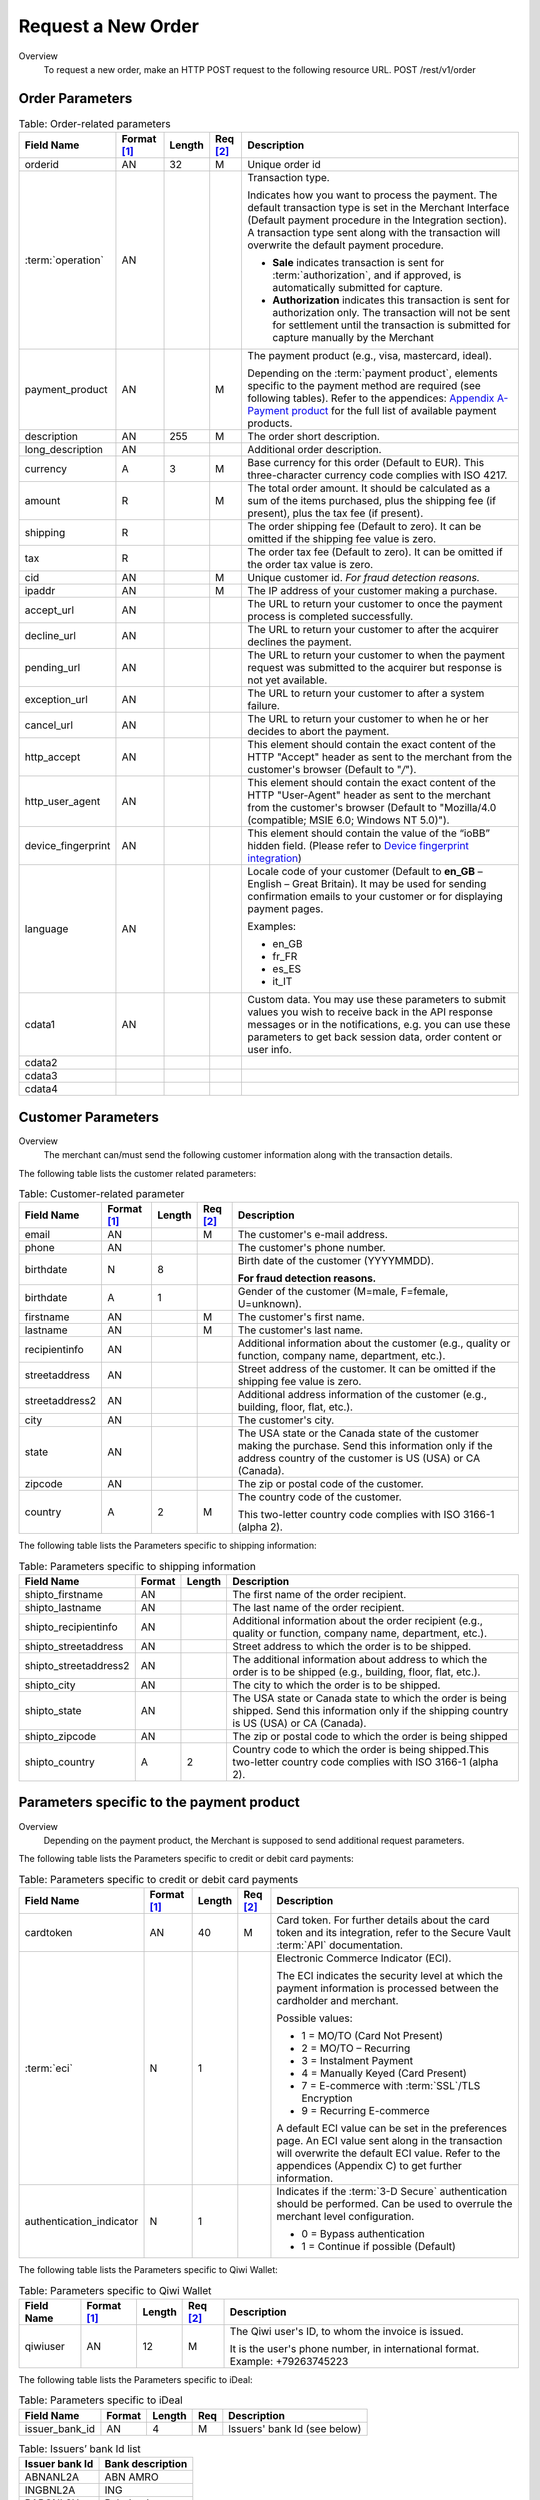 
-------------------
Request a New Order
-------------------

Overview
  To request a new order, make an HTTP POST request to the following resource URL.
  POST /rest/v1/order


Order Parameters
----------------

.. table:: Table: Order-related parameters
  :class: table-with-wrap

  ====================  ===========  =======  ========  =====================================================================================================================================================================================================================================================================
  Field Name        	Format [1]_  Length   Req [2]_  Description
  ====================  ===========  =======  ========  =====================================================================================================================================================================================================================================================================
  orderid               AN           32       M         Unique order id
  :term:`operation`     AN                              Transaction type.

                                                        Indicates how you want to process the payment. The default transaction type is set in the Merchant Interface (Default payment procedure in the Integration section). A transaction type sent along with the transaction will overwrite the default payment procedure.

                                                        - **Sale** indicates transaction is sent for :term:`authorization`, and if approved, is automatically submitted for capture.
                                                        - **Authorization** indicates this transaction is sent for authorization only. The transaction will not be sent for settlement until the transaction is submitted for capture manually by the Merchant
  payment_product       AN                    M         The payment product (e.g., visa, mastercard, ideal).

                                                        Depending on the :term:`payment product`, elements specific to the payment method are required (see following tables).
                                                        Refer to the appendices: `Appendix A-Payment product`_ for the full list of available payment products.
  description           AN           255      M         The order short description.
  long_description      AN                              Additional order description.
  currency              A            3        M         Base currency for this order (Default to EUR).
                                                        This three-character currency code complies with ISO 4217.
  amount                R                     M         The total order amount. It should be calculated as a sum of the items purchased, plus the shipping fee (if present), plus the tax fee (if present).
  shipping              R                               The order shipping fee (Default to zero).
                                                        It can be omitted if the shipping fee value is zero.
  tax                   R                               The order tax fee (Default to zero).
                                                        It can be omitted if the order tax value is zero.
  cid                   AN                    M         Unique customer id.
                                                        *For fraud detection reasons.*
  ipaddr                AN                    M         The IP address of your customer making a purchase.
  accept_url            AN                              The URL to return your customer to once the payment process is completed successfully.
  decline_url           AN                              The URL to return your customer to after the acquirer declines the payment.
  pending_url           AN                              The URL to return your customer to when the payment request was submitted to the acquirer but response is not yet available.
  exception_url         AN                              The URL to return your customer to after a system failure.
  cancel_url            AN                              The URL to return your customer to when he or her decides to abort the payment.
  http_accept           AN                              This element should contain the exact content of the HTTP "Accept" header as sent to the merchant from the customer's browser (Default to "*/*").
  http_user_agent       AN                              This element should contain the exact content of the HTTP "User-Agent" header as sent to the merchant from the customer's browser (Default to "Mozilla/4.0 (compatible; MSIE 6.0; Windows NT 5.0)").
  device_fingerprint    AN                              This element should contain the value of the “ioBB” hidden field. (Please refer to `Device fingerprint integration`_)
  language              AN                              Locale code of your customer (Default to **en_GB** – English – Great Britain).
                                                        It may be used for sending confirmation emails to your customer or for displaying payment pages.

                                                        Examples:

                                                        - en_GB
                                                        - fr_FR
                                                        - es_ES
                                                        - it_IT
  cdata1                AN                              Custom data. You may use these parameters to submit values you wish to receive back in the API response messages or in the notifications, e.g. you can use these parameters to get back session data, order content or user info.
  cdata2
  cdata3
  cdata4
  ====================  ===========  =======  ========  =====================================================================================================================================================================================================================================================================

.. _Appendix A-Payment product: http://hipay-tpp-gateway-api.readthedocs.org/en/latest/AppendixA-PaymentProduct.html  
.. _Device fingerprint integration: http://hipay-tpp-gateway-api.readthedocs.org/en/latest/Chap8-DeviceFingerprintIntegration.html
  
Customer Parameters
-------------------
Overview
  The merchant can/must send the following customer information along with the transaction details.

The following table lists the customer related parameters:

.. table:: Table: Customer-related parameter
  :class: table-with-wrap

  ====================  ===========  =======  ========  =====================================================================================================================================================================
  Field Name            Format [1]_  Length   Req [2]_  Description
  ====================  ===========  =======  ========  =====================================================================================================================================================================
  email                 AN                    M         The customer's e-mail address.
  phone                 AN                              The customer's phone number.
  birthdate             N            8                  Birth date of the customer (YYYYMMDD).

                                                        **For fraud detection reasons.**
  birthdate             A            1                  Gender of the customer (M=male, F=female, U=unknown).
  firstname	            AN                    M         The customer's first name.
  lastname              AN                    M         The customer's last name.
  recipientinfo         AN                              Additional information about the customer (e.g., quality or function, company name, department, etc.).
  streetaddress         AN                              Street address of the customer.
                                                        It can be omitted if the shipping fee value is zero.
  streetaddress2        AN                              Additional address information of the customer (e.g., building, floor, flat, etc.).
  city                  AN                              The customer's city.
  state                 AN                              The USA state or the Canada state of the customer making the purchase. Send this information only if the address country of the customer is US (USA) or CA (Canada).
  zipcode               AN                              The zip or postal code of the customer.
  country               A            2        M         The country code of the customer.

                                                        This two-letter country code complies with ISO 3166-1 (alpha 2).
  ====================  ===========  =======  ========  =====================================================================================================================================================================

The following table lists the Parameters specific to shipping information:

.. table:: Table: Parameters specific to shipping information
  :class: table-with-wrap

  ======================  =========  =======  =====================================================================================================================================================================
  Field Name        	  Format     Length   Description
  ======================  =========  =======  =====================================================================================================================================================================
  shipto_firstname        AN                  The first name of the order recipient.
  shipto_lastname         AN                  The last name of the order recipient.
  shipto_recipientinfo    AN                  Additional information about the order recipient (e.g., quality or function, company name, department, etc.).
  shipto_streetaddress    AN                  Street address to which the order is to be shipped.
  shipto_streetaddress2   AN                  The additional information about address to which the order is to be shipped (e.g., building, floor, flat, etc.).
  shipto_city             AN                  The city to which the order is to be shipped.
  shipto_state            AN                  The USA state or Canada state to which the order is being shipped. Send this information only if the shipping country is US (USA) or CA (Canada).
  shipto_zipcode          AN                  The zip or postal code to which the order is being shipped
  shipto_country          A           2       Country code to which the order is being shipped.This two-letter country code complies with ISO 3166-1 (alpha 2).
  ======================  =========  =======  =====================================================================================================================================================================


Parameters specific to the payment product
------------------------------------------
Overview
  Depending on the payment product, the Merchant is supposed to send additional request parameters.

The following table lists the Parameters specific to credit or debit card payments:

.. table:: Table: Parameters specific to credit or debit card payments
  :class: table-with-wrap

  =========================  ===========  =======  ========  =====================================================================================================================================================================
  Field Name        	     Format [1]_  Length   Req [2]_  Description
  =========================  ===========  =======  ========  =====================================================================================================================================================================
  cardtoken                  AN           40       M         Card token.
                                                             For further details about the card token and its integration, refer to the Secure Vault :term:`API` documentation.
  :term:`eci`                N            1                  Electronic Commerce Indicator (ECI).

                                                             The ECI indicates the security level at which the payment information is processed between the cardholder and merchant.

                                                             Possible values:

                                                             - 1 = MO/TO (Card Not Present)
                                                             - 2 = MO/TO – Recurring
                                                             - 3 = Instalment Payment
                                                             - 4 = Manually Keyed (Card Present)
                                                             - 7 = E-commerce with :term:`SSL`/TLS Encryption
                                                             - 9 = Recurring E-commerce

                                                             A default ECI value can be set in the preferences page.
                                                             An ECI value sent along in the transaction will overwrite the default ECI value.
                                                             Refer to the appendices (Appendix C) to get further information.
  authentication_indicator   N            1                  Indicates if the :term:`3-D Secure` authentication should be performed. Can be used to overrule the merchant level configuration.

                                                             - 0 = Bypass authentication
                                                             - 1 = Continue if possible (Default)
  =========================  ===========  =======  ========  =====================================================================================================================================================================

The following table lists the Parameters specific to Qiwi Wallet:

.. table:: Table: Parameters specific to Qiwi Wallet
  :class: table-with-wrap

  =========================  ===========  =======  ========  ===============================================================================
  Field Name        	     Format [1]_  Length   Req [2]_  Description
  =========================  ===========  =======  ========  ===============================================================================
  qiwiuser                   AN           12       M         The Qiwi user's ID, to whom the invoice is issued.

                                                             It is the user's phone number, in international format. Example: +79263745223
  =========================  ===========  =======  ========  ===============================================================================

The following table lists the Parameters specific to iDeal:

.. table:: Table: Parameters specific to iDeal

  =========================  =======  =======  ====  =================================
  Field Name        	     Format   Length   Req   Description
  =========================  =======  =======  ====  =================================
  issuer_bank_id             AN        4       M     Issuers' bank Id (see below)
  =========================  =======  =======  ====  =================================

.. table:: Table: Issuers’ bank Id list

    ==============  ===================
    Issuer bank Id  Bank description
    ==============  ===================
    ABNANL2A        ABN AMRO
    INGBNL2A        ING
    RABONL2U        Rabobank
    SNSBNL2A        SNS Bank
    ASNBNL21        ASN Bank
    FRBKNL2L        Friesland Bank
    KNABNL2H        Knab
    RBRBNL21        SNS Regio Bank
    TRIONL2U        Triodos bank
    FVLBNL22        Van Lanschot
    ==============  ===================

Response Fields
---------------

Overview
  Depending on the :term:`payment product`, the Merchant is supposed to send additional request parameters.

The following table lists and describes the response fields:

.. table::
  :class: table-with-wrap

  ============================  =====================================================================================================================================================================
  Field Name                    Description
  ============================  =====================================================================================================================================================================
  state                         Transaction state.

                                Value must be a member of the following list.

                                - completed
                                - forwarding
                                - pending
                                - declined
                                - error

                                Please report to the following section below — Transaction Workflow — for further details.
  ----------------------------  ---------------------------------------------------------------------------------------------------------------------------------------------------------------------
  reason                        Optional element. Reason why transaction was declined.
  code                          Reason code as described in the appendices.
  message                       Reason description.
  ----------------------------  ---------------------------------------------------------------------------------------------------------------------------------------------------------------------
  forwardUrl (json)
  ---------------------------------------------------------------------------------------------------------------------------------------------------------------------------------------------------
  forward_url (xml)             Optional element. Merchant must redirect the customer's browser to this URL.
  ----------------------------  ---------------------------------------------------------------------------------------------------------------------------------------------------------------------
  test                          True if the transaction is a testing transaction, otherwise false.
  mid                           Your merchant account number (issued to you by HiPay TPP).
  ----------------------------  ---------------------------------------------------------------------------------------------------------------------------------------------------------------------
  attemptId (json)
  ---------------------------------------------------------------------------------------------------------------------------------------------------------------------------------------------------
  attempt_id (xml)              Attempt id of the payment.
  ----------------------------  ---------------------------------------------------------------------------------------------------------------------------------------------------------------------
  authorizationCode (json)
  ---------------------------------------------------------------------------------------------------------------------------------------------------------------------------------------------------
  authorization_code (xml)      An :term:`authorization` code (up to 35 characters) generated for each approved or pending transaction by the acquiring provider.
  ----------------------------  ---------------------------------------------------------------------------------------------------------------------------------------------------------------------
  transactionReference (json)
  ---------------------------------------------------------------------------------------------------------------------------------------------------------------------------------------------------
  transaction_reference (xml)   the unique identifier of the transaction.
  ----------------------------  ---------------------------------------------------------------------------------------------------------------------------------------------------------------------
  referenceToPay (json)
  ---------------------------------------------------------------------------------------------------------------------------------------------------------------------------------------------------
  reference_to_pay (xml)        In some payment methods the customer can receive a reference to pay, at this point, the customer has the option to physically paying with cash at any bank branch, or at authorized processors such as drugstores, supermarkets or post offices, or paying electronically at an electronic banking point.
  ----------------------------  ---------------------------------------------------------------------------------------------------------------------------------------------------------------------
  dateCreated (json)
  ---------------------------------------------------------------------------------------------------------------------------------------------------------------------------------------------------
  date_created (xml)            Time when transaction was created.
  ----------------------------  ---------------------------------------------------------------------------------------------------------------------------------------------------------------------
  dateUpdated (json)
  ---------------------------------------------------------------------------------------------------------------------------------------------------------------------------------------------------
  date_updated (xml)            Time when transaction was last updated.
  ----------------------------  ---------------------------------------------------------------------------------------------------------------------------------------------------------------------
  dateAuthorized (json)
  ---------------------------------------------------------------------------------------------------------------------------------------------------------------------------------------------------
  date_authorized (xml)         Time when transaction was authorized.
  ----------------------------  ---------------------------------------------------------------------------------------------------------------------------------------------------------------------
  status                        Transaction status.

                                A list of available statuses can be found in the appendices (Appendix B) :ref:`Transaction statuses`
  message                       Transaction message.
  ----------------------------  ---------------------------------------------------------------------------------------------------------------------------------------------------------------------
  authorizedAmount (json)
  ---------------------------------------------------------------------------------------------------------------------------------------------------------------------------------------------------
  authorized_amount (xml)       The transaction amount.
  ----------------------------  ---------------------------------------------------------------------------------------------------------------------------------------------------------------------
  capturedAmount (json)
  ---------------------------------------------------------------------------------------------------------------------------------------------------------------------------------------------------
  captured_amount (xml)         Captured amount.
  ----------------------------  ---------------------------------------------------------------------------------------------------------------------------------------------------------------------
  refunded_amount (xml)         Refunded amount.
  ----------------------------  ---------------------------------------------------------------------------------------------------------------------------------------------------------------------
  decimals                      Decimal precision of transaction amount.
  currency                      Base currency for this transaction.
                                This three-character currency code complies with ISO 4217.
  ----------------------------  ---------------------------------------------------------------------------------------------------------------------------------------------------------------------
  ipAddress (json)
  ---------------------------------------------------------------------------------------------------------------------------------------------------------------------------------------------------
  ip_address (xml)              The IP address of the customer making the purchase.
  ----------------------------  ---------------------------------------------------------------------------------------------------------------------------------------------------------------------
  ipCountry (json)
  ---------------------------------------------------------------------------------------------------------------------------------------------------------------------------------------------------
  ip_country (xml)              Country code associated to the customer's IP address.
  ----------------------------  ---------------------------------------------------------------------------------------------------------------------------------------------------------------------
  deviceId (json)
  ---------------------------------------------------------------------------------------------------------------------------------------------------------------------------------------------------
  device_id (xml)               Unique identifier assigned to device (the customer's brower) by HiPay TPP.
  ----------------------------  ---------------------------------------------------------------------------------------------------------------------------------------------------------------------
  cdata1                        Custom data.
  cdata2                        Custom data.
  cdata3                        Custom data.
  cdata4                        Custom data.
  ----------------------------  ---------------------------------------------------------------------------------------------------------------------------------------------------------------------
  avs_result (xml)              Result of the Address Verification Service (AVS).Possible result codes can be found in the appendices
  ----------------------------  ---------------------------------------------------------------------------------------------------------------------------------------------------------------------
  cvcResult (json)
  ---------------------------------------------------------------------------------------------------------------------------------------------------------------------------------------------------
  cvc_result (xml)              Result of the CVC (Card Verification Code) check. Possible result codes can be found in the appendices
  ----------------------------  ---------------------------------------------------------------------------------------------------------------------------------------------------------------------
  :term:`eci`                   Electronic Commerce Indicator (ECI).
  ----------------------------  ---------------------------------------------------------------------------------------------------------------------------------------------------------------------
  paymentProduct (json)
  ---------------------------------------------------------------------------------------------------------------------------------------------------------------------------------------------------
  payment_product (xml)         Payment product used to complete the transaction.Informs about the payment_method section type.
  ----------------------------  ---------------------------------------------------------------------------------------------------------------------------------------------------------------------
  paymentMethod (json)
  ---------------------------------------------------------------------------------------------------------------------------------------------------------------------------------------------------
  payment_method (xml)          See tables below for further details.
  ----------------------------  ---------------------------------------------------------------------------------------------------------------------------------------------------------------------
  threeDSecure (json)
  ---------------------------------------------------------------------------------------------------------------------------------------------------------------------------------------------------
  three_d_secure (xml)          Optional element. Result of the :term:`3-D Secure` Authentication

  - enrollmentStatus (json)
  ---------------------------------------------------------------------------------------------------------------------------------------------------------------------------------------------------
  - enrollment_status (xml)     The enrollment status.
  - enrollmentMessage (json)
  ---------------------------------------------------------------------------------------------------------------------------------------------------------------------------------------------------
  - enrollment_message (xml)    The enrollment status.
  ----------------------------  ---------------------------------------------------------------------------------------------------------------------------------------------------------------------
  fraudScreening (json)
  ---------------------------------------------------------------------------------------------------------------------------------------------------------------------------------------------------
  fraud_screening (xml)         Result of the :term:`fraud screening` .
  - scoring                     - total score assigned to the transaction (main risk indicator).
  ----------------------------  ---------------------------------------------------------------------------------------------------------------------------------------------------------------------
  - result                      The overall result of risk assessment returned by the Payment Gateway.
                                Value must be a member of the following list:

                                - pending: rules were not checked.
                                - accepted: transaction accepted.
                                - blocked: transaction rejected due to system rules.
                                - :term:`challenged`: transaction has been marked for review.
  ----------------------------  ---------------------------------------------------------------------------------------------------------------------------------------------------------------------
  - review                      The decision made when the overall risk result returns challenged.
                                An empty value means no review is required.
                                Value must be a member of the following list:

                                - pending: a decision to release or cancel the transaction is pending.
                                - allowed: the transaction has been released for processing.
                                - denied: the transaction has been cancelled.
  ----------------------------  ---------------------------------------------------------------------------------------------------------------------------------------------------------------------
  Order                         Information about the customer and his order.
  - Id                          Unique identifier of the order as provided by Merchant.
  - dateCreated (json)
  - date_created (xml)          Time when order was created.
  - attempts                    Indicates how many payment attempts have been made for this order.
  - amount                      The total order amount (e.g., 150.00). It should be calculated as a sum of the items purchased, plus the shipping fee (if present), plus the tax fee (if present).
  - shipping                    The order shipping fee.
  - tax                         The order tax fee
  - decimals                    Decimal precision of the order amount base currency for this order
  - currency                    This three-character currency code complies with ISO 4217.
  - customerId (json)
  ---------------------------------------------------------------------------------------------------------------------------------------------------------------------------------------------------
  - customer_id (xml)           Unique identifier of the customer as provided by Merchant.
  - language                    Language code of the customer.
  - email                       Email address of the customer.
  ============================  =====================================================================================================================================================================

Response fields specific to the :term:`payment product`
-------------------------------------------------------

Credit Card payments
  The following table lists and describes the response fields returned for transactions by credit/debit card.

.. table::
  :class: table-with-wrap

  =========================  =====================================================================================================================================================================
  Field Name                 Description
  =========================  =====================================================================================================================================================================
  :term:`token`              Card token
  -------------------------  ---------------------------------------------------------------------------------------------------------------------------------------------------------------------
  brand                      Card brand. (e.g., VISA, MASTERCARD, AMERICANEXPRESS, MAESTRO).
  pan                        Card number (up to 19 characters). Note that, due to the :term:`PCI DSS` security standards, our system has to mask credit card numbers in any output (e.g., 549619******4769).
  -------------------------  ---------------------------------------------------------------------------------------------------------------------------------------------------------------------
  cardHolder (json)
  ------------------------------------------------------------------------------------------------------------------------------------------------------------------------------------------------
  card_holder (xml)          Cardholder name.
  -------------------------  ---------------------------------------------------------------------------------------------------------------------------------------------------------------------
  cardExpiryMonth (json)
  ------------------------------------------------------------------------------------------------------------------------------------------------------------------------------------------------
  card_expiry_month (xml)    Card expiry month (2 digits).
  -------------------------  ---------------------------------------------------------------------------------------------------------------------------------------------------------------------
  cardExpiryYear (json)
  ------------------------------------------------------------------------------------------------------------------------------------------------------------------------------------------------
  card_expiry_year (xml)     Card expiry year (4 digits).
  -------------------------  ---------------------------------------------------------------------------------------------------------------------------------------------------------------------
  issuer                     Card issuing bank name.

                             Do not rely on this value to remain static over time. Bank names may change over time due to acquisitions and mergers.
  country                    Bank country code where card was issued.
                             This two-letter country code complies with ISO 3166-1 (alpha 2).
  =========================  =====================================================================================================================================================================

QIWI payments
  The following table lists and describes the response fields returned for transactions by VISA QIWI Wallet.

=========================  =====================================================================================================================================================================
Field Name                 Description
=========================  =====================================================================================================================================================================
user                       The Qiwi user's ID, to whom the invoice is issued.
                           It is the user's phone number, in international format. Example: 79263745223
=========================  =====================================================================================================================================================================

Transaction Workflow
--------------------

Overview
  The HiPay TPP payment gateway can process transactions through many different acquirers using different payment methods and involving some anti-fraud checks. All these aspects change the transaction processing flow significantly for you.

Description
  When you send a transaction request to the gateway, you receive a response describing the transaction state.

Depending on the transaction state there are five options to action:

.. table:: Table: Transaction states
  :class: table-with-wrap

  ==================  =====================================================================================================================================================================
  Translation state   Description
  ==================  =====================================================================================================================================================================
  completed           If the transaction state is completed you are done.
                      This is the most common case for credit card transaction processing. Almost all credit card acquirers works in that way. Then you have to look into the status fied of the response to know the exact transaction status.
  forwarding          If the transaction state is forwarding you have to redirect your customer to an URL provided in the forward_url field of the response. In that case the transaction processing is not yet done. You will have to wait until the customer returned to your website after doing all redirects.
  pending             Transaction request was submitted to the acquirer but response is not yet available.
  declined            Transaction was processed and was declined by gateway.
  error               Transaction was not processed due to some reasons.
  ==================  =====================================================================================================================================================================

.. rubric:: Footnotes

.. [1] The format of the element. Refer to "Table:Available formats of data elements” for the list of available formats.
.. [2] Specifies whether an element is required or not.
